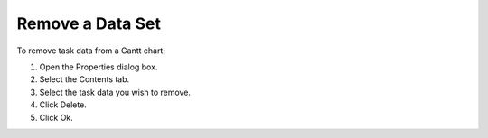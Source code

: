 

.. _Gantt-Chart_Removing_a_Data_Set_from_a_Gan:


Remove a Data Set
=================

To remove task data from a Gantt chart:

1.	Open the Properties dialog box.

2.	Select the Contents tab.

3.	Select the task data you wish to remove.

4.	Click Delete. 

5.	Click Ok.



